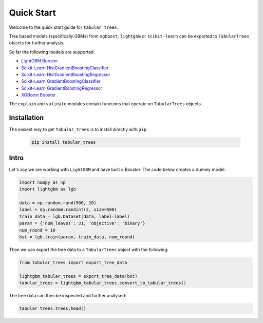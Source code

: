 Quick Start
====================

Welcome to the quick start guide for ``tabular_trees``. 

Tree based models (specifically GBMs) from ``xgboost``, ``lightgbm`` or ``scikit-learn`` can be exported to ``TabularTrees`` objects for further analysis.

So far the following models are supported:

- `LightGBM Booster <https://lightgbm.readthedocs.io/en/latest/pythonapi/lightgbm.Booster.html>`_
- `Scikit-Learn HistGradientBoostingClassifier <https://scikit-learn.org/stable/modules/generated/sklearn.ensemble.HistGradientBoostingClassifier.html>`_
- `Scikit-Learn HistGradientBoostingRegressor <https://scikit-learn.org/stable/modules/generated/sklearn.ensemble.HistGradientBoostingRegressor.html>`_
- `Scikit-Learn GradientBoostingClassifier <https://scikit-learn.org/stable/modules/generated/sklearn.ensemble.GradientBoostingClassifier.html>`_
- `Scikit-Learn GradientBoostingRegressor <https://scikit-learn.org/stable/modules/generated/sklearn.ensemble.GradientBoostingRegressor.html>`_
- `XGBoost Booster <https://xgboost.readthedocs.io/en/stable/python/python_api.html#xgboost.Booster>`_

The ``explain`` and ``validate`` modules contain functions that operate on ``TabularTrees`` objects.

Installation
--------------------

The easiest way to get ``tabular_trees`` is to install directly with ``pip``;

   .. code::

     pip install tabular_trees

Intro
--------------------

Let's say we are working with ``LightGBM`` and have built a Booster. The code below creates a dummy model:

.. code:: python

    import numpy as np
    import lightgbm as lgb

    data = np.random.rand(500, 10)
    label = np.random.randint(2, size=500)
    train_data = lgb.Dataset(data, label=label)
    param = {'num_leaves': 31, 'objective': 'binary'}
    num_round = 10
    bst = lgb.train(param, train_data, num_round)

Then we can export the tree data to a ``TabularTrees`` object with the following:

.. code:: python

    from tabular_trees import export_tree_data
    
    lightgbm_tabular_trees = export_tree_data(bst)
    tabular_trees = lightgbm_tabular_trees.convert_to_tabular_trees()

The tree data can then be inspected and further analysed:

.. code:: python

    tabular_trees.trees.head()
